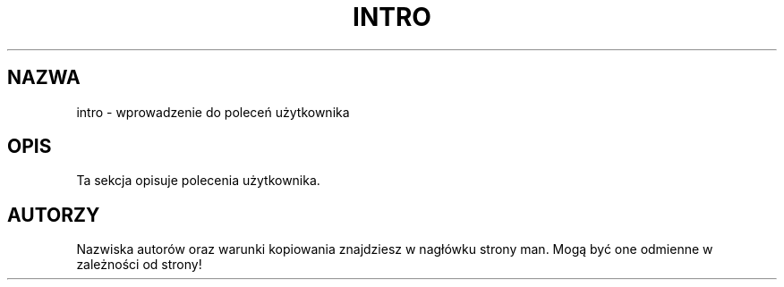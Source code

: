 .\" {PTM/AB/0.1/21-12-1998/"intro - wprowadzenie do poleceń użytkownika"}
.\" translated by Adam Byrtek <alpha@irc.pl>
.\" ------------
.\" Copyright (c) 1993 Michael Haardt (u31b3hs@pool.informatik.rwth-aachen.de), Fri Apr  2 11:32:09 MET DST 1993
.\"
.\" This is free documentation; you can redistribute it and/or
.\" modify it under the terms of the GNU General Public License as
.\" published by the Free Software Foundation; either version 2 of
.\" the License, or (at your option) any later version.
.\"
.\" The GNU General Public License's references to "object code"
.\" and "executables" are to be interpreted as the output of any
.\" document formatting or typesetting system, including
.\" intermediate and printed output.
.\"
.\" This manual is distributed in the hope that it will be useful,
.\" but WITHOUT ANY WARRANTY; without even the implied warranty of
.\" MERCHANTABILITY or FITNESS FOR A PARTICULAR PURPOSE.  See the
.\" GNU General Public License for more details.
.\"
.\" You should have received a copy of the GNU General Public
.\" License along with this manual; if not, write to the Free
.\" Software Foundation, Inc., 675 Mass Ave, Cambridge, MA 02139,
.\" USA.
.\"
.\" Modified Sat Jul 24 16:53:03 1993 by Rik Faith (faith@cs.unc.edu)
.\" ------------
.TH INTRO 1 "24 Lipiec 1993" "Linux" ""
.SH NAZWA
intro \- wprowadzenie do poleceń użytkownika
.SH OPIS
Ta sekcja opisuje polecenia użytkownika.
.SH AUTORZY
Nazwiska autorów oraz warunki kopiowania znajdziesz w nagłówku strony man.
Mogą być one odmienne w zależności od strony!
